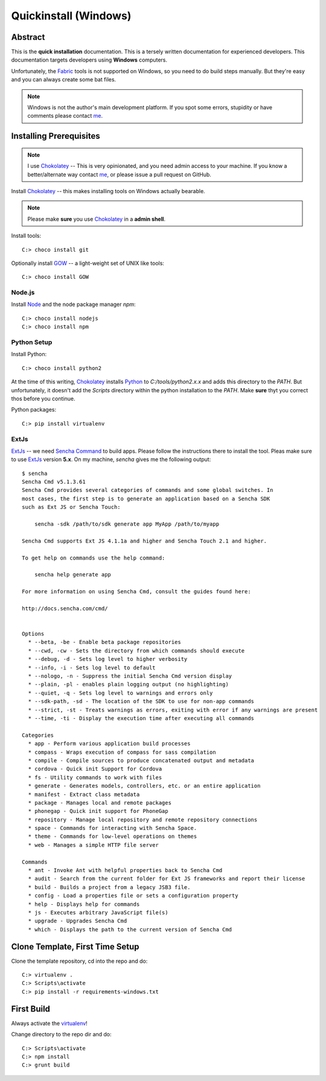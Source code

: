 .. _quickinstall-mac:

Quickinstall (Windows)
======================

Abstract
--------

This is the **quick installation** documentation.  This is a tersely written documentation for experienced
developers.  This documentation targets developers using **Windows** computers.

Unfortunately, the Fabric_ tools is not supported on Windows, so you need to do build steps manually.  But they're
easy and you can always create some bat files.

.. note:: Windows is not the author's main development platform.  If you spot some errors, stupidity or have comments
   please contact me_.


Installing Prerequisites
------------------------

.. note:: I use Chokolatey_ -- This is very opinionated, and you need admin access to your machine.  If you
   know a better/alternate way contact me_, or please issue a pull request on GitHub.

Install Chokolatey_ -- this makes installing tools on Windows actually bearable.

.. note:: Please make **sure** you use Chokolatey_ in a **admin shell**.

Install tools::

	C:> choco install git

Optionally install GOW_ -- a light-weight set of UNIX like tools::

	C:> choco install GOW

Node.js
~~~~~~~

Install Node_ and the node package manager `npm`::

	C:> choco install nodejs
	C:> choco install npm

Python Setup
~~~~~~~~~~~~

Install Python::

	C:> choco install python2

At the time of this writing, Chokolatey_ installs Python_ to `C:/tools/python2.x.x` and adds this directory
to the `PATH`.  But unfortunately, it doesn't add the `Scripts` directory within the python installation to the
`PATH`.  Make **sure** thyt you correct thos before you continue.

Python packages::

	C:> pip install virtualenv

ExtJs
~~~~~

ExtJs_ -- we need `Sencha Command`_ to build apps.  Please follow the instructions there to install
the tool.  Pleas make sure to use ExtJs_ version **5.x**.  On my machine, `sencha` gives me the following
output::

	$ sencha
	Sencha Cmd v5.1.3.61
	Sencha Cmd provides several categories of commands and some global switches. In
	most cases, the first step is to generate an application based on a Sencha SDK
	such as Ext JS or Sencha Touch:

	    sencha -sdk /path/to/sdk generate app MyApp /path/to/myapp

	Sencha Cmd supports Ext JS 4.1.1a and higher and Sencha Touch 2.1 and higher.

	To get help on commands use the help command:

	    sencha help generate app

	For more information on using Sencha Cmd, consult the guides found here:

	http://docs.sencha.com/cmd/


	Options
	  * --beta, -be - Enable beta package repositories
	  * --cwd, -cw - Sets the directory from which commands should execute
	  * --debug, -d - Sets log level to higher verbosity
	  * --info, -i - Sets log level to default
	  * --nologo, -n - Suppress the initial Sencha Cmd version display
	  * --plain, -pl - enables plain logging output (no highlighting)
	  * --quiet, -q - Sets log level to warnings and errors only
	  * --sdk-path, -sd - The location of the SDK to use for non-app commands
	  * --strict, -st - Treats warnings as errors, exiting with error if any warnings are present
	  * --time, -ti - Display the execution time after executing all commands

	Categories
	  * app - Perform various application build processes
	  * compass - Wraps execution of compass for sass compilation
	  * compile - Compile sources to produce concatenated output and metadata
	  * cordova - Quick init Support for Cordova
	  * fs - Utility commands to work with files
	  * generate - Generates models, controllers, etc. or an entire application
	  * manifest - Extract class metadata
	  * package - Manages local and remote packages
	  * phonegap - Quick init support for PhoneGap
	  * repository - Manage local repository and remote repository connections
	  * space - Commands for interacting with Sencha Space.
	  * theme - Commands for low-level operations on themes
	  * web - Manages a simple HTTP file server

	Commands
	  * ant - Invoke Ant with helpful properties back to Sencha Cmd
	  * audit - Search from the current folder for Ext JS frameworks and report their license
	  * build - Builds a project from a legacy JSB3 file.
	  * config - Load a properties file or sets a configuration property
	  * help - Displays help for commands
	  * js - Executes arbitrary JavaScript file(s)
	  * upgrade - Upgrades Sencha Cmd
	  * which - Displays the path to the current version of Sencha Cmd


Clone Template, First Time Setup
--------------------------------

Clone the template repository, cd into the repo and do::

	C:> virtualenv .
	C:> Scripts\activate
	C:> pip install -r requirements-windows.txt

First Build
-----------

Always activate the virtualenv_!

Change directory to the repo dir and do::

	C:> Scripts\activate
	C:> npm install
	C:> grunt build


.. _Chokolatey: https://chocolatey.org/
.. _GOW: https://github.com/bmatzelle/gow/wiki
.. _virtualenv: https://virtualenv.pypa.io/en/latest/
.. _ExtJS: https://www.sencha.com/products/extjs/
.. _Node: https://nodejs.org/
.. _Sencha Command: https://www.sencha.com/products/extjs/#sencha-cmd
.. _Grunt: http://gruntjs.com/
.. _CoffeeScript: http://coffeescript.org/
.. _Fabric: http://www.fabfile.org/
.. _Sphinx: http://sphinx-doc.org/
.. _Python: http://www.python.org
.. _nexiles gateway: http://nexiles.com/products
.. _PTC Windchill: http://www.ptc-solutions.de/produkte/ptc-windchill/ptc-windchill-102.html
.. _us: mailto:info@nexiles.com?subject=nexiles.gateway%20apps%20request%20for%20information&cc=se@nexiles.de
.. _me: mailto:se@nexiles.com?subject=nexiles.gateway%20apps%20windows%20comments